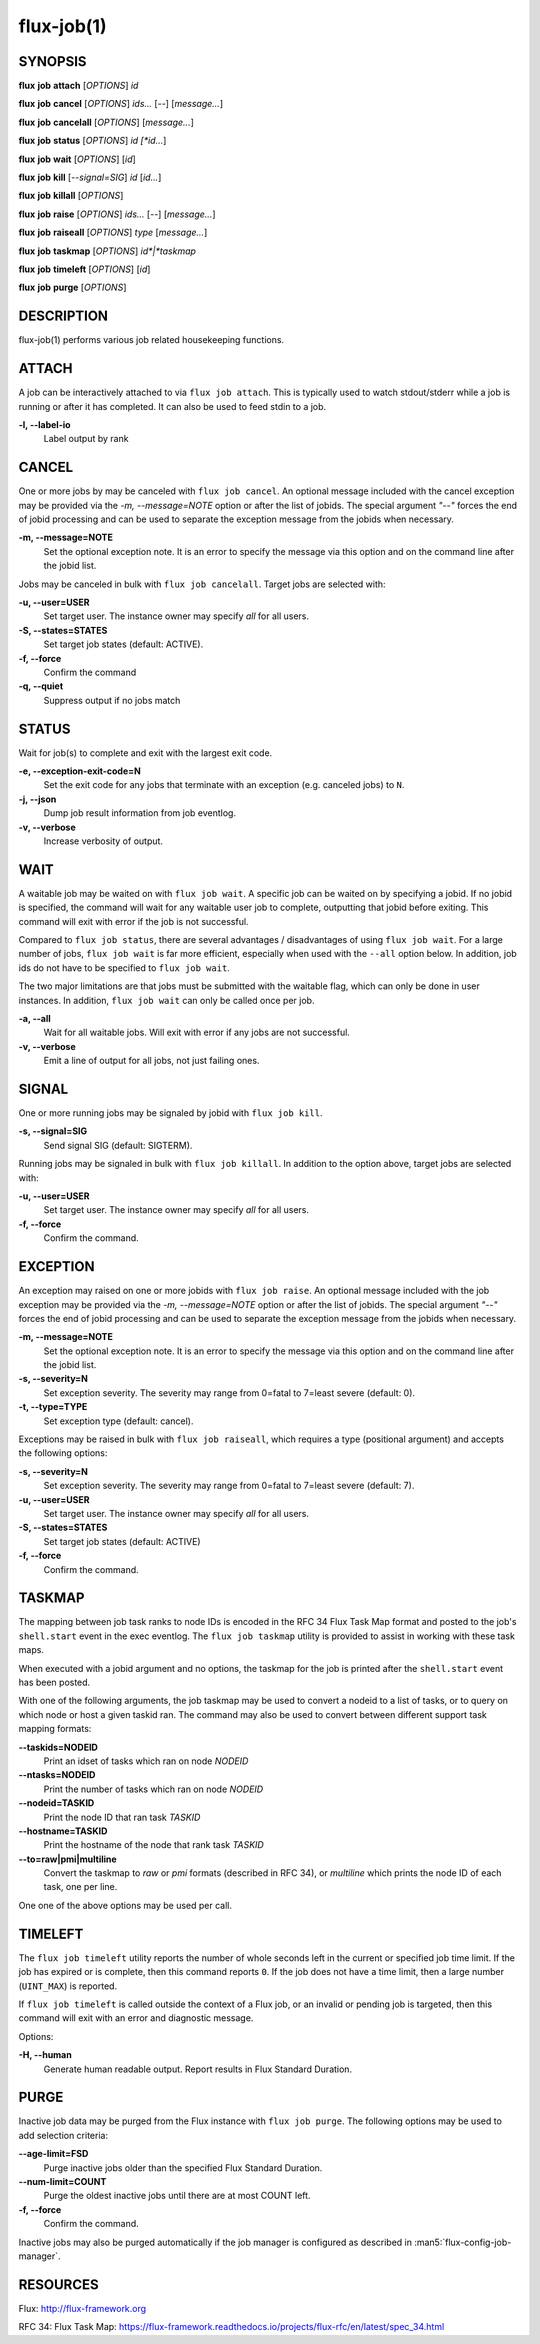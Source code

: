.. flux-help-description: cancel jobs, get job status, etc (see: flux help job)
.. flux-help-section: jobs

===========
flux-job(1)
===========


SYNOPSIS
========

**flux** **job** **attach** [*OPTIONS*] *id*

**flux** **job** **cancel** [*OPTIONS*] *ids...* [*--*] [*message...*]

**flux** **job** **cancelall** [*OPTIONS*] [*message...*]

**flux** **job** **status** [*OPTIONS*] *id [*id...*]

**flux** **job** **wait** [*OPTIONS*] [*id*]

**flux** **job** **kill** [*--signal=SIG*] *id* [*id...*]

**flux** **job** **killall** [*OPTIONS*]

**flux** **job** **raise** [*OPTIONS*] *ids...* [*--*] [*message...*]

**flux** **job** **raiseall** [*OPTIONS*] *type* [*message...*]

**flux** **job** **taskmap** [*OPTIONS*] *id*|*taskmap*

**flux** **job** **timeleft** [*OPTIONS*] [*id*]

**flux** **job** **purge** [*OPTIONS*]

DESCRIPTION
===========

flux-job(1) performs various job related housekeeping functions.

ATTACH
======

A job can be interactively attached to via ``flux job attach``.  This is
typically used to watch stdout/stderr while a job is running or after it has
completed.  It can also be used to feed stdin to a job.

**-l, --label-io**
   Label output by rank

CANCEL
======

One or more jobs by may be canceled with ``flux job cancel``.  An optional
message included with the cancel exception may be provided via the *-m,
--message=NOTE* option or after the list of jobids. The special argument
*"--"* forces the end of jobid processing and can be used to separate the
exception message from the jobids when necessary.

**-m, --message=NOTE**
   Set the optional exception note. It is an error to specify the message
   via this option and on the command line after the jobid list.

Jobs may be canceled in bulk with ``flux job cancelall``.  Target jobs are
selected with:

**-u, --user=USER**
   Set target user.  The instance owner may specify *all* for all users.

**-S, --states=STATES**
   Set target job states (default: ACTIVE).

**-f, --force**
   Confirm the command

**-q, --quiet**
   Suppress output if no jobs match

STATUS
======

Wait for job(s) to complete and exit with the largest exit code.

**-e, --exception-exit-code=N**
   Set the exit code for any jobs that terminate with an exception
   (e.g. canceled jobs) to ``N``.

**-j, --json**
   Dump job result information from job eventlog.

**-v, --verbose**
   Increase verbosity of output.

WAIT
====

A waitable job may be waited on with ``flux job wait``.  A specific job
can be waited on by specifying a jobid.  If no jobid is specified, the
command will wait for any waitable user job to complete, outputting that
jobid before exiting.  This command will exit with error if the job is not
successful.

Compared to ``flux job status``, there are several advantages /
disadvantages of using ``flux job wait``.  For a large number of jobs,
``flux job wait`` is far more efficient, especially when used with the
``--all`` option below.  In addition, job ids do not have to be specified
to ``flux job wait``.

The two major limitations are that jobs must be submitted with the
waitable flag, which can only be done in user instances.  In addition,
``flux job wait`` can only be called once per job.

**-a, --all**
   Wait for all waitable jobs.  Will exit with error if any jobs are
   not successful.

**-v, --verbose**
   Emit a line of output for all jobs, not just failing ones.

SIGNAL
======

One or more running jobs may be signaled by jobid with ``flux job kill``.

**-s, --signal=SIG**
   Send signal SIG (default: SIGTERM).

Running jobs may be signaled in bulk with ``flux job killall``.  In addition
to the option above, target jobs are selected with:

**-u, --user=USER**
   Set target user.  The instance owner may specify *all* for all users.

**-f, --force**
   Confirm the command.

EXCEPTION
=========

An exception may raised on one or more jobids with ``flux job raise``.
An optional message included with the job exception may be provided via
the *-m, --message=NOTE* option or after the list of jobids. The special
argument *"--"* forces the end of jobid processing and can be used to
separate the exception message from the jobids when necessary.

**-m, --message=NOTE**
   Set the optional exception note. It is an error to specify the message
   via this option and on the command line after the jobid list.
**-s, --severity=N**
   Set exception severity.  The severity may range from 0=fatal to
   7=least severe (default: 0).

**-t, --type=TYPE**
   Set exception type (default: cancel).

Exceptions may be raised in bulk with ``flux job raiseall``, which requires a
type (positional argument) and accepts the following options:

**-s, --severity=N**
   Set exception severity.  The severity may range from 0=fatal to
   7=least severe (default: 7).

**-u, --user=USER**
   Set target user.  The instance owner may specify *all* for all users.

**-S, --states=STATES**
   Set target job states (default: ACTIVE)

**-f, --force**
   Confirm the command.

TASKMAP
=======

The mapping between job task ranks to node IDs is encoded in the RFC 34
Flux Task Map format and posted to the job's ``shell.start`` event in the
exec eventlog. The ``flux job taskmap`` utility is provided to assist in
working with these task maps.

When executed with a jobid argument and no options, the taskmap for the job
is printed after the ``shell.start`` event has been posted.

With one of the following arguments, the job taskmap may be used to convert
a nodeid to a list of tasks, or to query on which node or host a given
taskid ran. The command may also be used to convert between different
support task mapping formats:

**--taskids=NODEID**
   Print an idset of tasks which ran on node  *NODEID*

**--ntasks=NODEID**
   Print the number of tasks  which ran on node *NODEID*

**--nodeid=TASKID**
   Print the node ID that ran task *TASKID*

**--hostname=TASKID**
   Print the hostname of the node that rank task *TASKID*

**--to=raw|pmi|multiline**
   Convert the taskmap to *raw* or *pmi* formats (described in RFC 34), or
   *multiline* which prints the node ID of each task, one per line.

One one of the above options may be used per call.

TIMELEFT
========

The ``flux job timeleft`` utility reports the number of whole seconds left
in the current or specified job time limit. If the job has expired or is
complete, then this command reports ``0``. If the job does not have a time
limit, then a large number (``UINT_MAX``) is reported.

If ``flux job timeleft`` is called outside the context of a Flux job, or
an invalid or pending job is targeted, then this command will exit with
an error and diagnostic message.

Options:

**-H, --human**
  Generate human readable output. Report results in Flux Standard Duration.

PURGE
=====

Inactive job data may be purged from the Flux instance with ``flux job purge``.
The following options may be used to add selection criteria:

**--age-limit=FSD**
   Purge inactive jobs older than the specified Flux Standard Duration.

**--num-limit=COUNT**
   Purge the oldest inactive jobs until there are at most COUNT left.

**-f, --force**
   Confirm the command.

Inactive jobs may also be purged automatically if the job manager is
configured as described in :man5:`flux-config-job-manager`.


RESOURCES
=========

Flux: http://flux-framework.org

RFC 34: Flux Task Map: https://flux-framework.readthedocs.io/projects/flux-rfc/en/latest/spec_34.html


